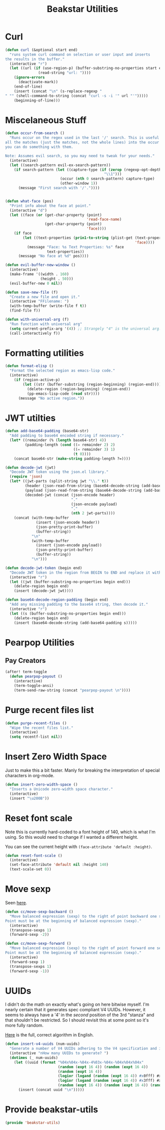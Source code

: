 #+TITLE: Beakstar Utilities
:properties:
#+OPTIONS: toc:nil author:nil timestamp:nil num:nil ^:nil
#+HTML_HEAD_EXTRA: <style> .figure p {text-align: left;} </style>
#+HTML_HEAD_EXTRA: <style> table, th, td {border: solid 1px; font-family: monospace;} </style>
#+HTML_HEAD_EXTRA: <style> td {padding: 5px;} </style>
#+HTML_HEAD_EXTRA: <style> th.org-right {text-align: right;} th.org-left {text-align: left;} </style>
#+startup: shrink
:end:

* Curl

#+begin_src emacs-lisp
(defun curl (&optional start end)
  "runs system curl command on selection or user input and inserts
the results in the buffer."
  (interactive "r")
  (let ((url (if (use-region-p) (buffer-substring-no-properties start end)
               (read-string "url: "))))
    (ignore-errors
      (deactivate-mark))
    (end-of-line)
    (insert (concat "\n" (s-replace-regexp "" "" (shell-command-to-string (concat "curl -s -i '" url "'")))))
    (beginning-of-line)))
#+end_src

* Miscelaneous Stuff

#+begin_src emacs-lisp
(defun occur-from-search ()
  "Runs occur on the regex used in the last '/' search. This is useful for capturing
all the matches (just the matches, not the whole lines) into the occur buffer so
you can do something with them.

Note: Assumes evil search, so you may need to tweak for your needs."
  (interactive)
  (let ((search-pattern evil-ex-search-pattern))
    (if search-pattern (let ((capture-type (if (zerop (regexp-opt-depth (nth 0 search-pattern))) "\\&"
                                             "\\1")))
                         (occur (nth 0 search-pattern) capture-type)
                         (other-window 1))
      (message "First search with '/'."))))


(defun what-face (pos)
  "Print info about the face at point."
  (interactive "d")
  (let ((face (or (get-char-property (point)
                                     'read-face-name)
                  (get-char-property (point)
                                     'face))))
    (if face
        (let ((text-properties (prin1-to-string (plist-get (text-properties-at (point))
                                                           'face))))
          (message "Face: %s Text Properties: %s" face
                   text-properties))
      (message "No face at %d" pos))))

(defun evil-buffer-new-window ()
  (interactive)
  (make-frame '((width . 160)
                (height . 50)))
  (evil-buffer-new 0 nil))

(defun save-new-file (f)
  "Create a new file and open it."
  (interactive "FFilename: ")
  (with-temp-buffer (write-file f t))
  (find-file f))

(defun with-universal-arg (f)
  "Run function with universal arg"
  (setq current-prefix-arg '(4)) ;; Strangely "4" is the universal arg. Should have been "42" lol
  (call-interactively f))
#+end_src

* Formatting utilities

#+begin_src emacs-lisp
(defun format-elisp ()
  "Format the selected region as emacs-lisp code."
  (interactive)
    (if (region-active-p)
        (let ((str (buffer-substring (region-beginning) (region-end))))
          (delete-region (region-beginning) (region-end))
          (pp-emacs-lisp-code (read str))))
      (message "No active region."))
#+end_src

* JWT utilties

#+begin_src emacs-lisp
(defun add-base64-padding (base64-str)
  "Add padding to base64 encoded string if necessary."
  (let* ((remainder (% (length base64-str) 4))
         (padding-length (cond ((= remainder 2) 2)
                               ((= remainder 3) 1)
                               (t 0))))
    (concat base64-str (make-string padding-length ?=))))

(defun decode-jwt (jwt)
  "Decode JWT token using the json.el library."
  (require 'json)
  (let* ((jwt-parts (split-string jwt "\\." t))
         (header (json-read-from-string (base64-decode-string (add-base64-padding (nth 0 jwt-parts)))))
         (payload (json-read-from-string (base64-decode-string (add-base64-padding (nth 1 jwt-parts)))))
         (decoded-jwt (concat (json-encode header)
                              "."
                              (json-encode payload)
                              "."
                              (nth 2 jwt-parts))))
    (concat (with-temp-buffer
              (insert (json-encode header))
              (json-pretty-print-buffer)
              (buffer-string))
            "\n"
            (with-temp-buffer
              (insert (json-encode payload))
              (json-pretty-print-buffer)
              (buffer-string))
            "\n")))

(defun decode-jwt-token (begin end)
  "Decode JWT token in the region from BEGIN to END and replace it with decoded token."
  (interactive "r")
  (let ((jwt (buffer-substring-no-properties begin end)))
    (delete-region begin end)
    (insert (decode-jwt jwt))))

(defun base64-decode-region-padding (begin end)
  "Add any missing padding to the base64 string, then decode it."
  (interactive "r")
  (let ((s (buffer-substring-no-properties begin end)))
    (delete-region begin end)
    (insert (base64-decode-string (add-base64-padding s)))))
#+end_src

* Pearpop Utilities

** Pay Creators

#+begin_src emacs-lisp
(after! term-toggle
  (defun pearpop-payout ()
    (interactive)
    (term-toggle-ansi)
    (term-send-raw-string (concat "pearpop-payout \n"))))
#+end_src

* Purge recent files list

#+begin_src emacs-lisp
(defun purge-recent-files ()
  "Wipe the recent files list."
  (interactive)
  (setq recentf-list nil))
#+end_src

* Insert Zero Width Space

Just to make this a bit faster. Manly for breaking the interpretation of special characters in org-mode.

#+begin_src emacs-lisp
(defun insert-zero-width-space ()
  "Inserts a Unicode zero-width space character."
  (interactive)
  (insert "\u200B"))
#+end_src

* Reset font scale

Note this is currently hard-coded to a font height of 140, which is what I'm using. So this would need to change if I wanted a different height.

You can see the current height with =(face-attribute 'default :height)=.
#+begin_src emacs-lisp
(defun reset-font-scale ()
  (interactive)
  (set-face-attribute 'default nil :height 140)
  (text-scale-set 0))
#+end_src

* Move sexp

Seen [[http://yummymelon.com/devnull/moving-text-elegantly-in-emacs.html][here]].

#+begin_src emacs-lisp
(defun cc/move-sexp-backward ()
  "Move balanced expression (sexp) to the right of point backward one sexp.
Point must be at the beginning of balanced expression (sexp)."
  (interactive)
  (transpose-sexps 1)
  (forward-sexp -2))

(defun cc/move-sexp-forward ()
  "Move balanced expression (sexp) to the right of point forward one sexp.
Point must be at the beginning of balanced expression (sexp)."
  (interactive)
  (forward-sexp 1)
  (transpose-sexps 1)
  (forward-sexp -1))
#+end_src

* UUIDs

I didn't do the math on exactly what's going on here bitwise myself. I'm nearly certain that it generates spec compliant V4 UUIDs. However, it seems to always have a '4' in the /second/ position of the 3rd "stanza" and that shouldn't be restricted. So I should revisit this at some point so it's more fully random.

[[https://www.cryptosys.net/pki/uuid-rfc4122.html][Here]] is the full, correct algorithm in English.

#+begin_src emacs-lisp
(defun insert-v4-uuids (num-uuids)
  "Generate a number of V4 UUIDs adhering to the V4 specification and insert them into the current buffer, one per line."
  (interactive "nHow many UUIDs to generate? ")
  (dotimes (_ num-uuids)
    (let ((uuid (format "%04x%04x-%04x-4%03x-%04x-%04x%04x%04x"
                        (random (expt 16 4)) (random (expt 16 4))
                        (random (expt 16 4))
                        (logior (logand (random (expt 16 4)) #x0fff) #x4000)
                        (logior (logand (random (expt 16 4)) #x3fff) #x8000)
                        (random (expt 16 4)) (random (expt 16 4)) (random (expt 16 4)))))
      (insert (concat uuid "\n")))))
#+end_src

* Provide beakstar-utils

#+begin_src emacs-lisp
(provide 'beakstar-utils)
#+end_src
